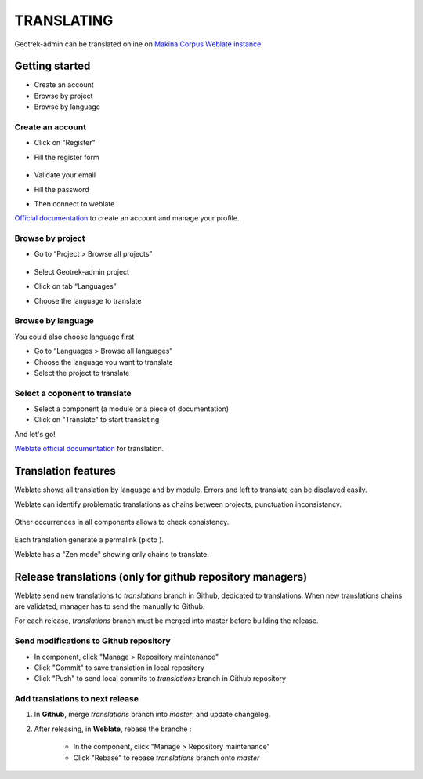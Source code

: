============
TRANSLATING
============

Geotrek-admin can be translated online on
`Makina Corpus Weblate instance <https://weblate.makina-corpus.net/projects/geotrek-admin/>`_

Getting started
---------------

-  Create an account
-  Browse by project
-  Browse by language

Create an account
~~~~~~~~~~~~~~~~~

-  Click on "Register"

-  Fill the register form

   .. figure:: ./images/translating/weblate-create-account.png
      :alt: image

-  Validate your email

-  Fill the password

-  Then connect to weblate

`Official documentation <https://docs.weblate.org/en/latest/user/profile.html>`__
to create an account and manage your profile.

Browse by project
~~~~~~~~~~~~~~~~~~~

-  Go to “Project > Browse all projects”

   .. figure:: ./images/translating/weblate-project-menu.png
      :alt: image

-  Select Geotrek-admin project

-  Click on tab “Languages”

-  Choose the language to translate

   .. figure:: ./images/translating/weblate-list-of-languages.png
      :alt: image


Browse by language
~~~~~~~~~~~~~~~~~~~

You could also choose language first

-  Go to “Languages > Browse all languages”
-  Choose the language you want to translate
-  Select the project to translate


Select a coponent to translate
~~~~~~~~~~~~~~~~~~~~~~~~~~~~~~~

-  Select a component (a module or a piece of documentation)
-  Click on "Translate" to start translating

And let's go!

`Weblate official documentation <https://docs.weblate.org/en/latest/user/translating.html>`__
for translation.

Translation features
--------------------

Weblate shows all translation by language and by module.
Errors and left to translate can be displayed easily.

Weblate can identify problematic translations as chains between projects, punctuation inconsistancy.

.. figure:: ./images/translating/weblate-check.png
   :alt: image

Other occurrences in all components allows to check consistency.

.. figure:: ./images/translating/weblate-check-list-occurrences.png
   :alt: image

Each translation generate a permalink (picto |image|).

.. |image| image:: ./images/translating/link.png

Weblate has a "Zen mode" showing only chains to translate.

Release translations (only for github repository managers)
----------------------------------------------------------

Weblate send new translations to `translations` branch in Github, dedicated to translations.
When new translations chains are validated, manager has to send the manually to Github.

For each release, `translations` branch must be merged into master before building the release.

Send modifications to Github repository
~~~~~~~~~~~~~~~~~~~~~~~~~~~~~~~~~~~~~~~~

- In component, click "Manage > Repository maintenance"
- Click "Commit" to save translation in local repository
- Click "Push" to send local commits to `translations` branch in Github repository

Add translations to next release
~~~~~~~~~~~~~~~~~~~~~~~~~~~~~~~~~

1. In **Github**, merge `translations` branch into `master`, and update changelog.

2. After releasing, in **Weblate**, rebase the branche :

    - In the component, click "Manage > Repository maintenance"
    - Click "Rebase" to rebase `translations` branch onto `master`
